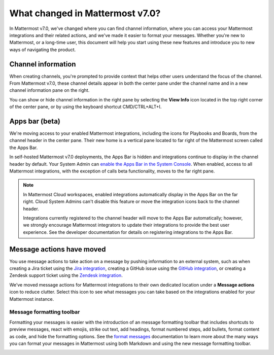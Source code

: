 What changed in Mattermost v7.0?
================================

|all-plans| |cloud| |self-hosted|

.. |all-plans| image:: ../images/all-plans-badge.png
  :scale: 30
  :target: https://mattermost.com/pricing
  :alt: Available in Mattermost Free and Starter subscription plans.

.. |enterprise| image:: ../images/enterprise-badge.png
  :scale: 30
  :target: https://mattermost.com/pricing
  :alt: Available in the Mattermost Enterprise subscription plan.

.. |professional| image:: ../images/professional-badge.png
  :scale: 30
  :target: https://mattermost.com/pricing
  :alt: Available in the Mattermost Professional subscription plan.

.. |cloud| image:: ../images/cloud-badge.png
  :scale: 30
  :target: https://mattermost.com/download
  :alt: Available for Mattermost Cloud deployments.

.. |self-hosted| image:: ../images/self-hosted-badge.png
  :scale: 30
  :target: https://mattermost.com/deploy
  :alt: Available for Mattermost Self-Hosted deployments.

.. |view-info-icon| image:: ../images/information-outline_F02FD.svg
  :height: 24px
  :width: 24px
  :alt: Access channel information in the right pane using the View Info icon.

.. |message-actions-icon| image:: ../images/apps_F003B.svg
  :height: 24px
  :width: 24px
  :alt: Access message actions to push information to an external system through a Mattermost integration using the Message actions icon.

.. |copy-link-icon| image:: ../images/paperclip_F03E2.svg
  :height: 24px
  :width: 24px
  :alt: Copy the public URL link for an image in a message using the Copy link icon.

.. |more-actions-icon| image:: ../images/dots-horizontal_F01D8.svg
  :height: 24px
  :width: 24px
  :alt: Access additional message actions using the More actions icon.


In Mattermost v7.0, we've changed where you can find channel information, where you can access your Mattermost integrations and their related actions, and we've made it easier to format your messages. Whether you're new to Mattermost, or a long-time user, this document will help you start using these new features and introduce you to new ways of navigating the product.

Channel information
-------------------

When creating channels, you're prompted to provide context that helps other users understand the focus of the channel. From Mattermost v7.0, these channel details appear in both the center pane under the channel name and in a new channel information pane on the right. 

You can show or hide channel information in the right pane by selecting the **View Info** |view-info-icon| icon located in the top right corner of the center pane, or by using the keyboard shortcut CMD/CTRL+ALT+I.

.. image:: ../images/channel-info.png
    :alt: Access channel information by using the View Info icon.

Apps bar (beta)
---------------

We're moving access to your enabled Mattermost integrations, including the icons for Playbooks and Boards, from the channel header in the center pane. Their new home is a vertical pane located to far right of the Mattermost screen called the Apps Bar.

.. image:: ../images/app-bar.png
    :alt: You can access your Mattermost integrations from the Apps Bar when your System Admin enables this feature in the System Console.

In self-hosted Mattermost v7.0 deployments, the Apps Bar is hidden and integrations continue to display in the channel header by default. Your System Admin can `enable the Apps Bar in the System Console <https://docs.mattermost.com/configure/configuration-settings.html#enable-app-bar>`__. When enabled, access to all Mattermost integrations, with the exception of calls beta functionality, moves to the far right pane.

.. note:: 
    
    In Mattermost Cloud workspaces, enabled integrations automatically display in the Apps Bar on the far right. Cloud System Admins can't disable this feature or move the integration icons back to the channel header.

    Integrations currently registered to the channel header will move to the Apps Bar automatically; however, we strongly encourage Mattermost integrators to update their integrations to provide the best user experience. See the developer documentation for details on registering integrations to the Apps Bar.

Message actions have moved
--------------------------

You use message actions to take action on a message by pushing information to an external system, such as when creating a Jira ticket using the `Jira integration <https://mattermost.com/marketplace/jira-plugin/>`__, creating a GitHub issue using the `GitHub integration <https://mattermost.com/marketplace/github-plugin/>`__, or creating a Zendesk support ticket using the `Zendesk integration <https://mattermost.com/marketplace/zendesk-app/>`__. 

We’ve moved message actions for Mattermost integrations to their own dedicated location under a **Message actions** |message-actions-icon| icon to reduce clutter. Select this icon to see what messages you can take based on the integrations enabled for your Mattermost instance.

.. image:: ../images/message-actions.png
    :alt: Take action on messages through your Mattermost integrations using message actions available through the Message actions icon.

Message formatting toolbar
~~~~~~~~~~~~~~~~~~~~~~~~~~

Formatting your messages is easier with the introduction of an message formatting toolbar that includes shortcuts to preview messages, react with emojis, strike out text, add headings, format numbered steps, add bullets, format content as code, and hide the formatting options. See the `format messages <https://docs.mattermost.com/channels/format-messages.html>`__ documentation to learn more about the many ways you can format your messages in Mattermost using both Markdown and using the new message formatting toolbar.

.. image:: ../images/message-formatting-toolbar.png
    :alt: Use the message formatting editor to format your messages without having to use Markdown syntax.